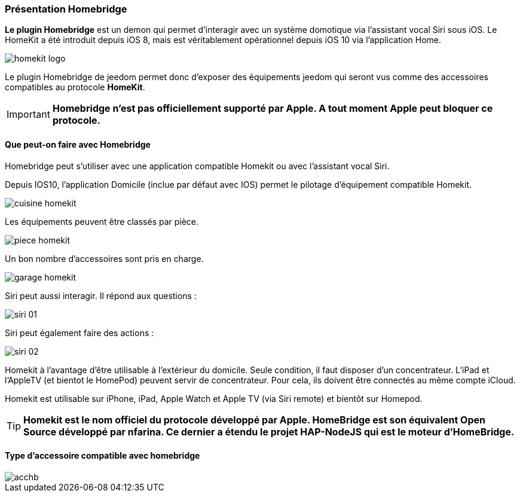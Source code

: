 === Présentation Homebridge

*Le plugin Homebridge* est un demon qui permet d’interagir avec un système domotique via l’assistant vocal Siri sous iOS. Le HomeKit a été introduit depuis iOS 8, mais est véritablement opérationnel depuis iOS 10 via l’application Home. 

image::../images/homekit-logo.jpg[]

Le plugin Homebridge de jeedom permet donc d’exposer des équipements jeedom qui seront vus comme des accessoires compatibles au protocole *HomeKit*.

[IMPORTANT]
*Homebridge n'est pas officiellement supporté par Apple. A tout moment Apple peut bloquer ce protocole.*

====  Que peut-on faire avec Homebridge

Homebridge peut s'utiliser avec une application compatible Homekit ou avec l'assistant vocal Siri.

Depuis IOS10, l'application Domicile (inclue par défaut avec IOS) permet le pilotage d'équipement compatible Homekit. 

image::../images/cuisine-homekit.jpg[]

Les équipements peuvent être classés par pièce.

image::../images/piece-homekit.jpg[]

Un bon nombre d'accessoires sont pris en charge.

image::../images/garage-homekit.png[]

Siri peut aussi interagir. Il répond aux questions : 


image::../images/siri-01.jpg[]

Siri peut également faire des actions : 

image::../images/siri-02.jpg[]

Homekit à l'avantage d'être utilisable à l'extérieur du domicile. Seule condition, il faut disposer d'un concentrateur. 
L'iPad et l'AppleTV (et bientot le HomePod) peuvent servir de concentrateur. Pour cela, ils doivent être connectés au même compte iCloud.

Homekit est utilisable sur iPhone, iPad, Apple Watch et Apple TV (via Siri remote) et bientôt sur Homepod. 

[TIP]
*Homekit est le nom officiel du protocole développé par Apple. HomeBridge est son équivalent Open Source développé par nfarina. Ce dernier a étendu le projet HAP-NodeJS qui est le moteur d'HomeBridge.*

====  Type d'accessoire compatible avec homebridge

image::../images/acchb.jpg[]
